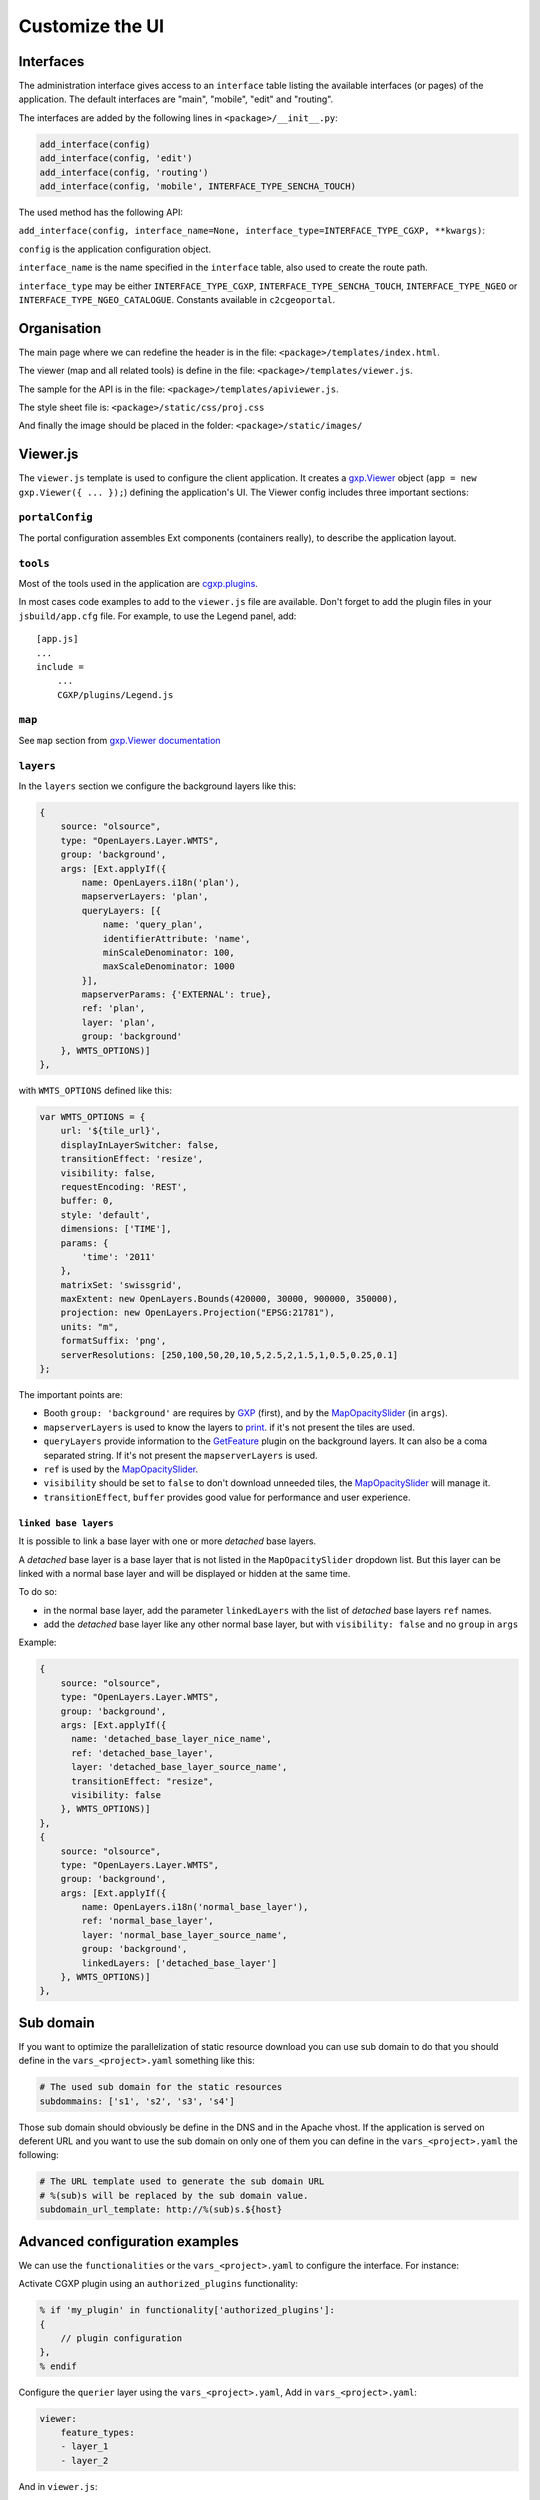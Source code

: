 .. _integrator_customize_ui:

Customize the UI
================

Interfaces
----------

The administration interface gives access to an ``interface`` table listing the
available interfaces (or pages) of the application.
The default interfaces are "main", "mobile", "edit" and "routing".

The interfaces are added by the following lines in ``<package>/__init__.py``:

.. code:: python

    add_interface(config)
    add_interface(config, 'edit')
    add_interface(config, 'routing')
    add_interface(config, 'mobile', INTERFACE_TYPE_SENCHA_TOUCH)


The used method has the following API:

``add_interface(config, interface_name=None, interface_type=INTERFACE_TYPE_CGXP, **kwargs)``:

``config`` is the application configuration object.

``interface_name`` is the name specified in the ``interface`` table,
also used to create the route path.

``interface_type`` may be either ``INTERFACE_TYPE_CGXP``,
``INTERFACE_TYPE_SENCHA_TOUCH``, ``INTERFACE_TYPE_NGEO`` or
``INTERFACE_TYPE_NGEO_CATALOGUE``. Constants available in ``c2cgeoportal``.


Organisation
------------

The main page where we can redefine the header
is in the file: ``<package>/templates/index.html``.

The viewer (map and all related tools)
is define in the file: ``<package>/templates/viewer.js``.

The sample for the API is in the file:
``<package>/templates/apiviewer.js``.

The style sheet file is: ``<package>/static/css/proj.css``

And finally the image should be placed in the folder:
``<package>/static/images/``


Viewer.js
---------

The ``viewer.js`` template is used to configure the client application.
It creates a
`gxp.Viewer <http://gxp.opengeo.org/master/doc/lib/widgets/Viewer.html>`_
object (``app = new gxp.Viewer({ ... });``) defining the application's UI.
The Viewer config includes three important sections:

``portalConfig``
~~~~~~~~~~~~~~~~

The portal configuration assembles Ext components (containers really),
to describe the application layout.

``tools``
~~~~~~~~~

Most of the tools used in the application are
`cgxp.plugins <http://docs.camptocamp.net/cgxp/1.5/lib/plugins.html>`_.

In most cases code examples to add to the ``viewer.js`` file are available.
Don't forget to add the plugin files in your ``jsbuild/app.cfg`` file.
For example, to use the Legend panel, add::

    [app.js]
    ...
    include =
        ...
        CGXP/plugins/Legend.js

``map``
~~~~~~~

See ``map`` section from
`gxp.Viewer documentation <http://gxp.opengeo.org/master/doc/lib/widgets/Viewer.html>`_

``layers``
~~~~~~~~~~

In the ``layers`` section we configure the background layers like this:

.. code-block:: javascript

            {
                source: "olsource",
                type: "OpenLayers.Layer.WMTS",
                group: 'background',
                args: [Ext.applyIf({
                    name: OpenLayers.i18n('plan'),
                    mapserverLayers: 'plan',
                    queryLayers: [{
                        name: 'query_plan',
                        identifierAttribute: 'name',
                        minScaleDenominator: 100,
                        maxScaleDenominator: 1000
                    }],
                    mapserverParams: {'EXTERNAL': true},
                    ref: 'plan',
                    layer: 'plan',
                    group: 'background'
                }, WMTS_OPTIONS)]
            },

with ``WMTS_OPTIONS`` defined like this:

.. code-block:: javascript

    var WMTS_OPTIONS = {
        url: '${tile_url}',
        displayInLayerSwitcher: false,
        transitionEffect: 'resize',
        visibility: false,
        requestEncoding: 'REST',
        buffer: 0,
        style: 'default',
        dimensions: ['TIME'],
        params: {
            'time': '2011'
        },
        matrixSet: 'swissgrid',
        maxExtent: new OpenLayers.Bounds(420000, 30000, 900000, 350000),
        projection: new OpenLayers.Projection("EPSG:21781"),
        units: "m",
        formatSuffix: 'png',
        serverResolutions: [250,100,50,20,10,5,2.5,2,1.5,1,0.5,0.25,0.1]
    };

The important points are:

* Booth ``group: 'background'`` are requires by
  `GXP <http://gxp.opengeo.org>`_ (first), and by the
  `MapOpacitySlider <http://docs.camptocamp.net/cgxp/1.5/lib/plugins/MapOpacitySlider.html>`_
  (in ``args``).
* ``mapserverLayers`` is used to know the layers to
  `print <http://docs.camptocamp.net/cgxp/1.5/lib/plugins/Print.html>`_.
  if it's not present the tiles are used.
* ``queryLayers`` provide information to the
  `GetFeature <http://docs.camptocamp.net/cgxp/1.5/lib/plugins/GetFeature.html>`_
  plugin on the background layers. It can also be a coma separated string.
  If it's not present the ``mapserverLayers`` is used.
* ``ref`` is used by the
  `MapOpacitySlider <http://docs.camptocamp.net/cgxp/1.5/lib/plugins/MapOpacitySlider.html>`_.
* ``visibility`` should be set to ``false`` to don't download unneeded tiles, the
  `MapOpacitySlider <http://docs.camptocamp.net/cgxp/1.5/lib/plugins/MapOpacitySlider.html>`_
  will manage it.
* ``transitionEffect``, ``buffer`` provides good value for performance
  and user experience.

``linked base layers``
......................

It is possible to link a base layer with one or more *detached* base layers.

A *detached* base layer is a base layer that is not listed in the ``MapOpacitySlider``
dropdown list. But this layer can be linked with a normal base layer and will be
displayed or hidden at the same time.

To do so:

* in the normal base layer, add the parameter ``linkedLayers`` with the list of 
  *detached* base layers ``ref`` names.
* add the *detached* base layer like any other normal base layer, but with 
  ``visibility: false`` and no ``group`` in ``args``

Example:

.. code-block:: javascript

            {
                source: "olsource",
                type: "OpenLayers.Layer.WMTS",
                group: 'background',
                args: [Ext.applyIf({
                  name: 'detached_base_layer_nice_name', 
                  ref: 'detached_base_layer',
                  layer: 'detached_base_layer_source_name',
                  transitionEffect: "resize",
                  visibility: false
                }, WMTS_OPTIONS)]
            },
            {
                source: "olsource",
                type: "OpenLayers.Layer.WMTS",
                group: 'background',
                args: [Ext.applyIf({
                    name: OpenLayers.i18n('normal_base_layer'),
                    ref: 'normal_base_layer',
                    layer: 'normal_base_layer_source_name',
                    group: 'background',
                    linkedLayers: ['detached_base_layer']
                }, WMTS_OPTIONS)]
            },

Sub domain
----------

If you want to optimize the parallelization of static resource download you
can use sub domain to do that you should define in the ``vars_<project>.yaml``
something like this:

.. code:: yaml

    # The used sub domain for the static resources
    subdommains: ['s1', 's2', 's3', 's4']

Those sub domain should obviously be define in the DNS and in the Apache
vhost. If the application is served on deferent URL and you want to use
the sub domain on only one of them you can define in the ``vars_<project>.yaml``
the following:

.. code:: yaml

    # The URL template used to generate the sub domain URL
    # %(sub)s will be replaced by the sub domain value.
    subdomain_url_template: http://%(sub)s.${host}


Advanced configuration examples
-------------------------------

We can use the ``functionalities`` or the ``vars_<project>.yaml`` to configure the
interface. For instance:

Activate CGXP plugin using an ``authorized_plugins`` functionality:

.. code:: javascript

   % if 'my_plugin' in functionality['authorized_plugins']:
   {
       // plugin configuration
   },
   % endif


Configure the ``querier`` layer using the ``vars_<project>.yaml``,
Add in ``vars_<project>.yaml``:

.. code:: yaml

    viewer:
        feature_types:
        - layer_1
        - layer_2

And in ``viewer.js``:

.. code:: javascript

    <%
    from json import dumps
    %>
    % if len(request.registry.settings['viewer']['feature_types']) > 0:
    {
        ptype: "cgxp_querier",
        // plugin configuration
        featureTypes: ${dumps(request.registry.settings['viewer']['feature_types']) | n}
    },
    % endif
